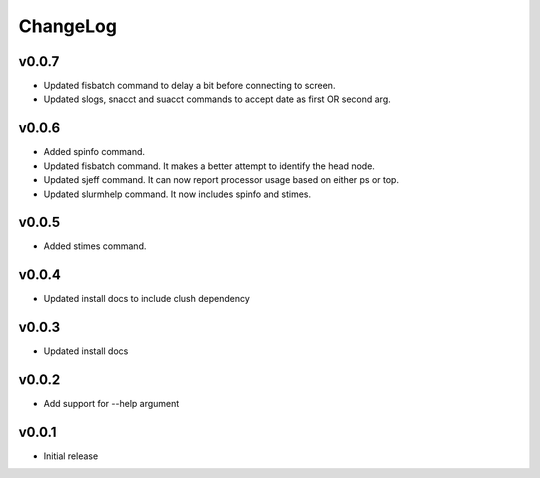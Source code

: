 ChangeLog
===========

v0.0.7
----------------------
- Updated fisbatch command to delay a bit before connecting to screen.
- Updated slogs, snacct and suacct commands to accept date as first OR second arg.

v0.0.6
----------------------

- Added spinfo command.
- Updated fisbatch command. It makes a better attempt to identify the head node.
- Updated sjeff command. It can now report processor usage based on either ps or top.
- Updated slurmhelp command. It now includes spinfo and stimes.

v0.0.5
----------------------

- Added stimes command.

v0.0.4
----------------------

- Updated install docs to include clush dependency

v0.0.3
----------------------

- Updated install docs

v0.0.2
----------------------

- Add support for --help argument

v0.0.1
----------------------

- Initial release
